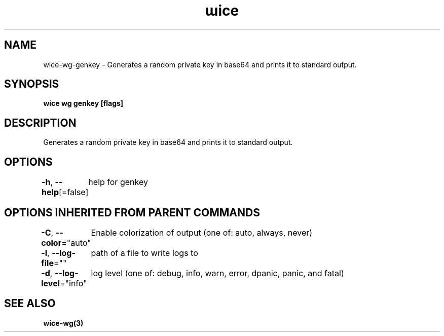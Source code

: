 .nh
.TH "ɯice" "3" "Sep 2022" "https://github.com/stv0g/wice" ""

.SH NAME
.PP
wice-wg-genkey - Generates a random private key in base64 and prints it to standard output.


.SH SYNOPSIS
.PP
\fBwice wg genkey [flags]\fP


.SH DESCRIPTION
.PP
Generates a random private key in base64 and prints it to standard output.


.SH OPTIONS
.PP
\fB-h\fP, \fB--help\fP[=false]
	help for genkey


.SH OPTIONS INHERITED FROM PARENT COMMANDS
.PP
\fB-C\fP, \fB--color\fP="auto"
	Enable colorization of output (one of: auto, always, never)

.PP
\fB-l\fP, \fB--log-file\fP=""
	path of a file to write logs to

.PP
\fB-d\fP, \fB--log-level\fP="info"
	log level (one of: debug, info, warn, error, dpanic, panic, and fatal)


.SH SEE ALSO
.PP
\fBwice-wg(3)\fP
